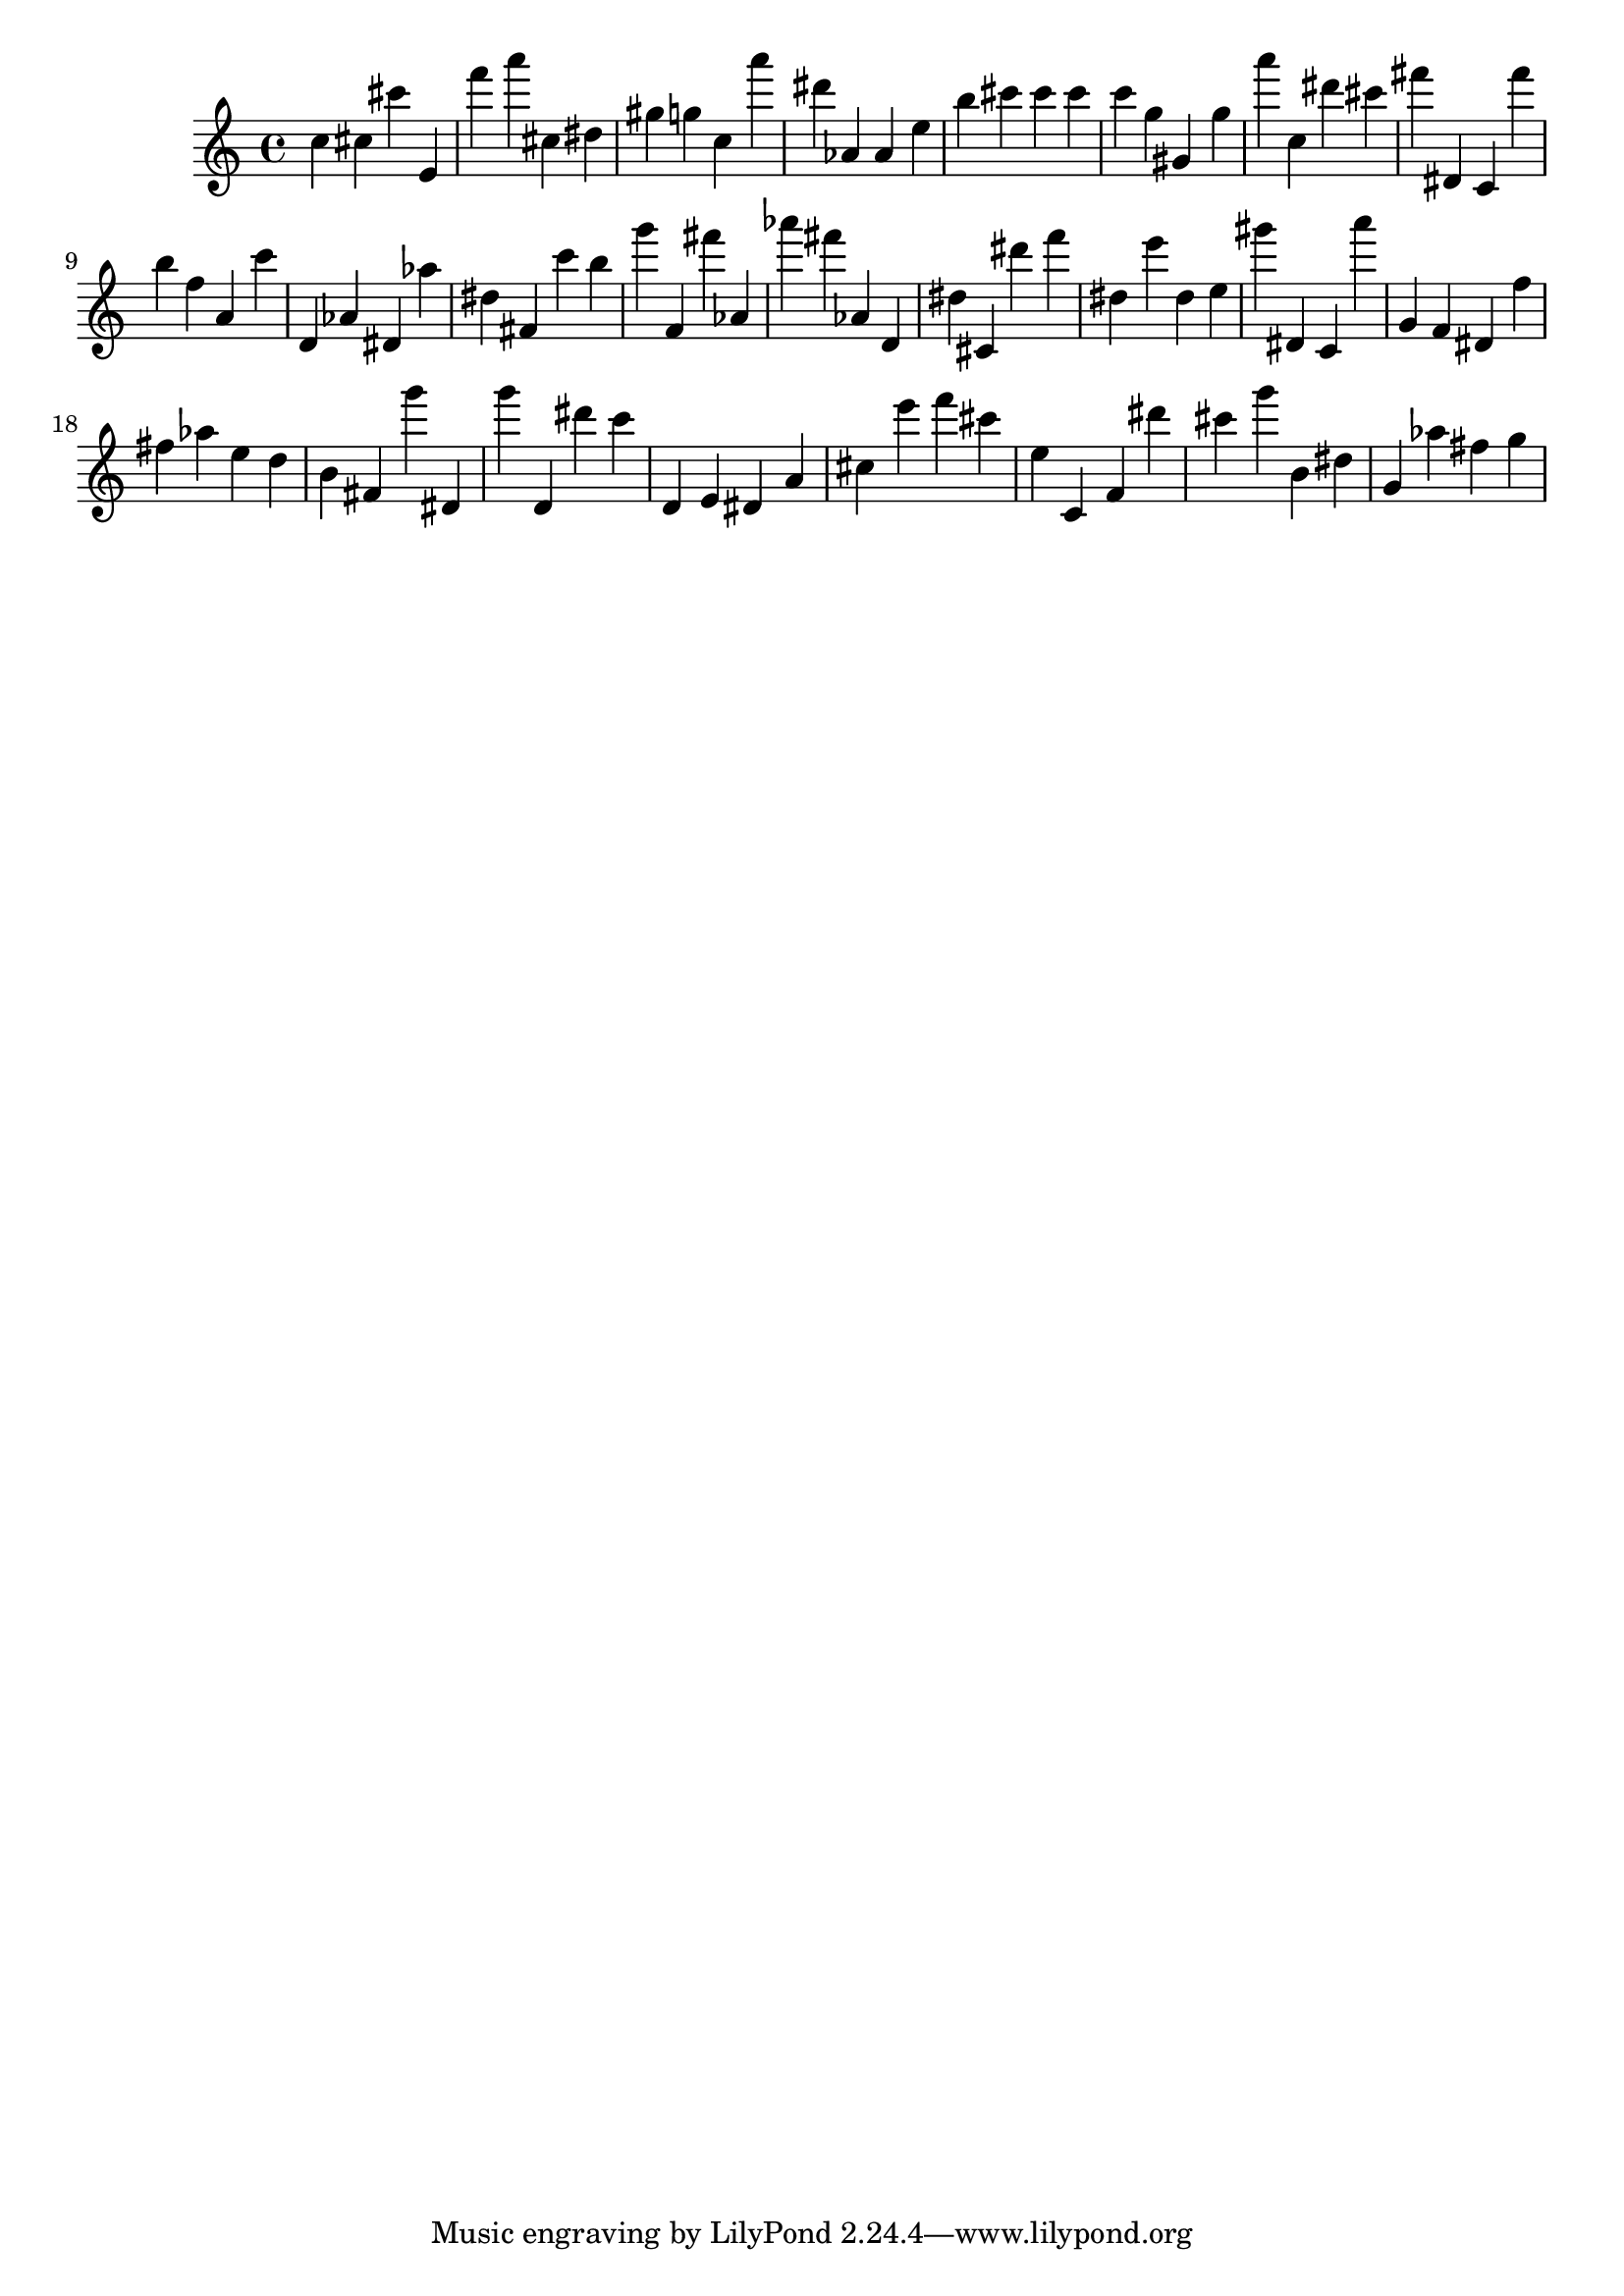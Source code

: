 \version "2.18.2"

\score {

{

\clef treble
c'' cis'' cis''' e' f''' a''' cis'' dis'' gis'' g'' c'' a''' dis''' as' as' e'' b'' cis''' cis''' cis''' c''' g'' gis' g'' a''' c'' dis''' cis''' fis''' dis' c' fis''' b'' f'' a' c''' d' as' dis' as'' dis'' fis' c''' b'' g''' f' fis''' as' as''' fis''' as' d' dis'' cis' dis''' f''' dis'' e''' dis'' e'' gis''' dis' c' a''' g' f' dis' f'' fis'' as'' e'' d'' b' fis' g''' dis' g''' d' dis''' c''' d' e' dis' a' cis'' e''' f''' cis''' e'' c' f' dis''' cis''' g''' b' dis'' g' as'' fis'' g'' 
}

 \midi { }
 \layout { }
}